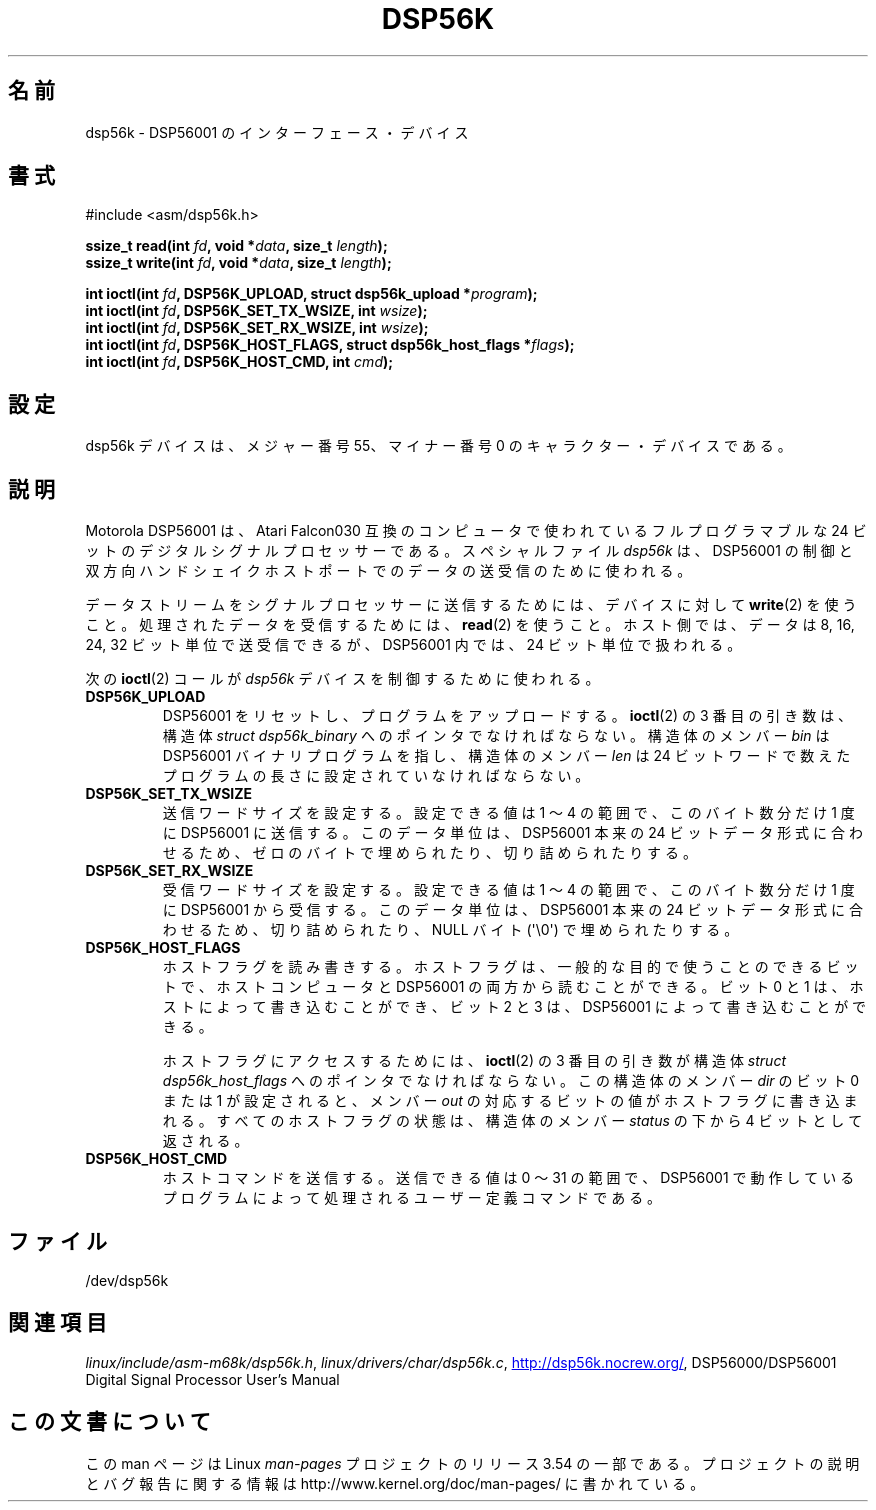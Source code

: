 .\" t
.\" Copyright (c) 2000 lars brinkhoff <lars@nocrew.org>
.\"
.\" %%%LICENSE_START(GPLv2+_DOC_FULL)
.\" This is free documentation; you can redistribute it and/or
.\" modify it under the terms of the GNU General Public License as
.\" published by the Free Software Foundation; either version 2 of
.\" the License, or (at your option) any later version.
.\"
.\" The GNU General Public License's references to "object code"
.\" and "executables" are to be interpreted as the output of any
.\" document formatting or typesetting system, including
.\" intermediate and printed output.
.\"
.\" This manual is distributed in the hope that it will be useful,
.\" but WITHOUT ANY WARRANTY; without even the implied warranty of
.\" MERCHANTABILITY or FITNESS FOR A PARTICULAR PURPOSE.  See the
.\" GNU General Public License for more details.
.\"
.\" You should have received a copy of the GNU General Public
.\" License along with this manual; if not, see
.\" <http://www.gnu.org/licenses/>.
.\" %%%LICENSE_END
.\"
.\" Modified, Thu Jan 27 19:16:19 CET 2000, lars@nocrew.org
.\"
.\"*******************************************************************
.\"
.\" This file was generated with po4a. Translate the source file.
.\"
.\"*******************************************************************
.\"
.\" Japanese Version Copyright (c) 2000 Yuichi SATO
.\"         all rights reserved.
.\" Translated Tue Jul 11 20:05:48 JST 2000
.\"         by Yuichi SATO <sato@complex.eng.hokudai.ac.jp>
.\"
.TH DSP56K 4 2012\-08\-05 Linux "Linux Programmer's Manual"
.SH 名前
dsp56k \- DSP56001 のインターフェース・デバイス
.SH 書式
.nf
#include <asm/dsp56k.h>
.sp
\fBssize_t read(int \fP\fIfd\fP\fB, void *\fP\fIdata\fP\fB, size_t \fP\fIlength\fP\fB);\fP
\fBssize_t write(int \fP\fIfd\fP\fB, void *\fP\fIdata\fP\fB, size_t \fP\fIlength\fP\fB);\fP

\fBint ioctl(int \fP\fIfd\fP\fB, DSP56K_UPLOAD, struct dsp56k_upload *\fP\fIprogram\fP\fB);\fP
\fBint ioctl(int \fP\fIfd\fP\fB, DSP56K_SET_TX_WSIZE, int \fP\fIwsize\fP\fB);\fP
\fBint ioctl(int \fP\fIfd\fP\fB, DSP56K_SET_RX_WSIZE, int \fP\fIwsize\fP\fB);\fP
\fBint ioctl(int \fP\fIfd\fP\fB, DSP56K_HOST_FLAGS, struct dsp56k_host_flags *\fP\fIflags\fP\fB);\fP
\fBint ioctl(int \fP\fIfd\fP\fB, DSP56K_HOST_CMD, int \fP\fIcmd\fP\fB);\fP
.fi
.SH 設定
dsp56k デバイスは、メジャー番号 55、マイナー番号 0 の キャラクター・デバイスである。
.SH 説明
Motorola DSP56001 は、Atari Falcon030 互換のコンピュータで使われている フルプログラマブルな 24
ビットのデジタルシグナルプロセッサーである。 スペシャルファイル \fIdsp56k\fP は、DSP56001 の制御と
双方向ハンドシェイクホストポートでのデータの送受信のために使われる。
.PP
データストリームをシグナルプロセッサーに送信するためには、 デバイスに対して \fBwrite\fP(2)  を使うこと。
処理されたデータを受信するためには、 \fBread\fP(2)  を使うこと。 ホスト側では、データは 8, 16, 24, 32
ビット単位で送受信できるが、 DSP56001 内では、24 ビット単位で扱われる。
.PP
次の \fBioctl\fP(2)  コールが \fIdsp56k\fP デバイスを制御するために使われる。
.IP \fBDSP56K_UPLOAD\fP
DSP56001 をリセットし、プログラムをアップロードする。 \fBioctl\fP(2)  の 3 番目の引き数は、 構造体 \fIstruct
dsp56k_binary\fP へのポインタでなければならない。 構造体のメンバー \fIbin\fP は DSP56001 バイナリプログラムを指し、
構造体のメンバー \fIlen\fP は 24 ビットワードで数えた プログラムの長さに設定されていなければならない。
.IP \fBDSP56K_SET_TX_WSIZE\fP
送信ワードサイズを設定する。 設定できる値は 1 〜 4 の範囲で、このバイト数分だけ 1 度に DSP56001 に送信する。
このデータ単位は、DSP56001 本来の 24 ビットデータ形式に合わせるため、 ゼロのバイトで埋められたり、切り詰められたりする。
.IP \fBDSP56K_SET_RX_WSIZE\fP
受信ワードサイズを設定する。 設定できる値は 1 〜 4 の範囲で、 このバイト数分だけ 1 度に DSP56001 から受信する。
このデータ単位は、DSP56001 本来の 24 ビットデータ形式に合わせるため、 切り詰められたり、NULL バイト (\(aq\e0\(aq)
で埋められたりする。
.IP \fBDSP56K_HOST_FLAGS\fP
ホストフラグを読み書きする。 ホストフラグは、一般的な目的で使うことのできるビットで、 ホストコンピュータと DSP56001
の両方から読むことができる。 ビット 0 と 1 は、ホストによって書き込むことができ、 ビット 2 と 3 は、DSP56001
によって書き込むことができる。

ホストフラグにアクセスするためには、 \fBioctl\fP(2)  の 3 番目の引き数が 構造体 \fIstruct dsp56k_host_flags\fP
へのポインタでなければならない。 この構造体のメンバー \fIdir\fP のビット 0 または 1 が設定されると、 メンバー \fIout\fP
の対応するビットの値がホストフラグに書き込まれる。 すべてのホストフラグの状態は、構造体のメンバー \fIstatus\fP の 下から 4
ビットとして返される。
.IP \fBDSP56K_HOST_CMD\fP
ホストコマンドを送信する。 送信できる値は 0 〜 31 の範囲で、DSP56001 で動作しているプログラムによって
処理されるユーザー定義コマンドである。
.SH ファイル
.\" .SH AUTHORS
.\" Fredrik Noring <noring@nocrew.org>, lars brinkhoff <lars@nocrew.org>,
.\" Tomas Berndtsson <tomas@nocrew.org>.
/dev/dsp56k
.SH 関連項目
\fIlinux/include/asm\-m68k/dsp56k.h\fP, \fIlinux/drivers/char/dsp56k.c\fP,
.UR http://dsp56k.nocrew.org/
.UE ,
DSP56000/DSP56001 Digital Signal
Processor User's Manual
.SH この文書について
この man ページは Linux \fIman\-pages\fP プロジェクトのリリース 3.54 の一部
である。プロジェクトの説明とバグ報告に関する情報は
http://www.kernel.org/doc/man\-pages/ に書かれている。
